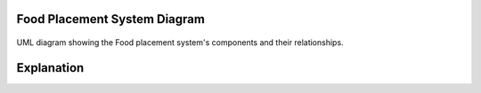 Food Placement System Diagram
---------------------------

.. figure:: /_static/FoodPlacementReasoning_BehaviouralDiagram.drawio.png
   :width: 600
   :align: center
   :alt: Food Placement System Diagram

   UML diagram showing the Food placement system's components and their relationships.

Explanation
-----------